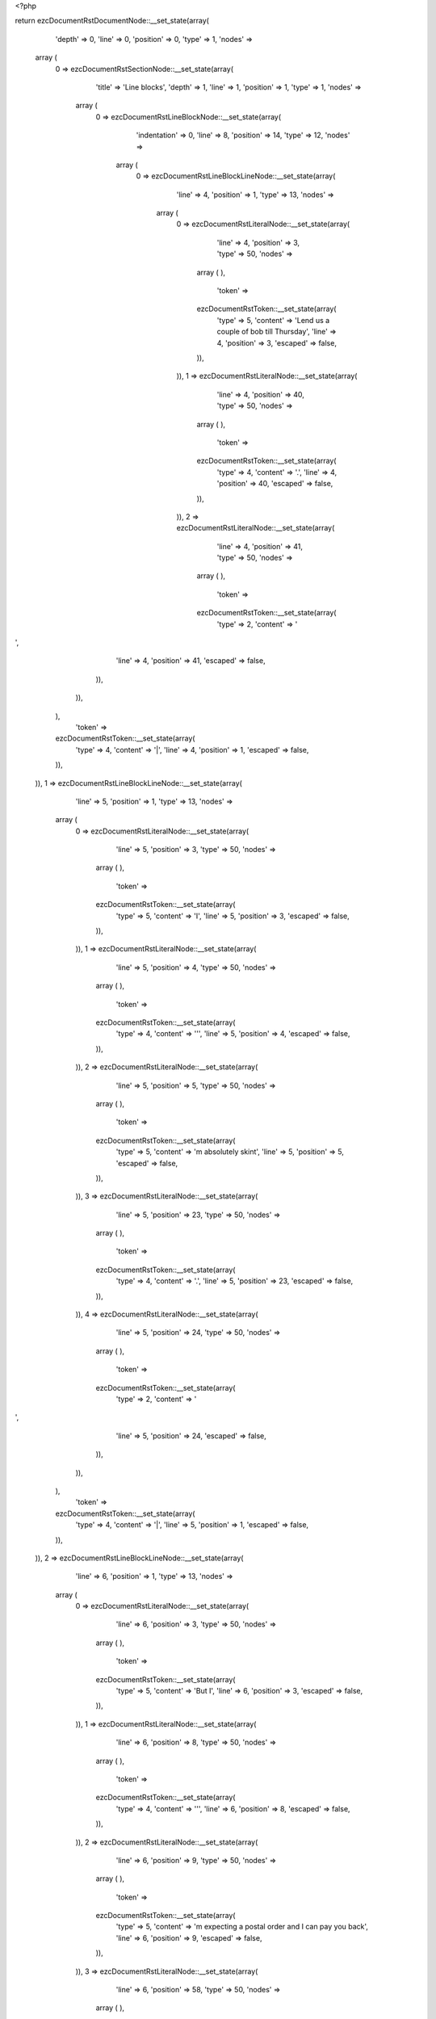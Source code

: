 <?php

return ezcDocumentRstDocumentNode::__set_state(array(
   'depth' => 0,
   'line' => 0,
   'position' => 0,
   'type' => 1,
   'nodes' => 
  array (
    0 => 
    ezcDocumentRstSectionNode::__set_state(array(
       'title' => 'Line blocks',
       'depth' => 1,
       'line' => 1,
       'position' => 1,
       'type' => 1,
       'nodes' => 
      array (
        0 => 
        ezcDocumentRstLineBlockNode::__set_state(array(
           'indentation' => 0,
           'line' => 8,
           'position' => 14,
           'type' => 12,
           'nodes' => 
          array (
            0 => 
            ezcDocumentRstLineBlockLineNode::__set_state(array(
               'line' => 4,
               'position' => 1,
               'type' => 13,
               'nodes' => 
              array (
                0 => 
                ezcDocumentRstLiteralNode::__set_state(array(
                   'line' => 4,
                   'position' => 3,
                   'type' => 50,
                   'nodes' => 
                  array (
                  ),
                   'token' => 
                  ezcDocumentRstToken::__set_state(array(
                     'type' => 5,
                     'content' => 'Lend us a couple of bob till Thursday',
                     'line' => 4,
                     'position' => 3,
                     'escaped' => false,
                  )),
                )),
                1 => 
                ezcDocumentRstLiteralNode::__set_state(array(
                   'line' => 4,
                   'position' => 40,
                   'type' => 50,
                   'nodes' => 
                  array (
                  ),
                   'token' => 
                  ezcDocumentRstToken::__set_state(array(
                     'type' => 4,
                     'content' => '.',
                     'line' => 4,
                     'position' => 40,
                     'escaped' => false,
                  )),
                )),
                2 => 
                ezcDocumentRstLiteralNode::__set_state(array(
                   'line' => 4,
                   'position' => 41,
                   'type' => 50,
                   'nodes' => 
                  array (
                  ),
                   'token' => 
                  ezcDocumentRstToken::__set_state(array(
                     'type' => 2,
                     'content' => '
',
                     'line' => 4,
                     'position' => 41,
                     'escaped' => false,
                  )),
                )),
              ),
               'token' => 
              ezcDocumentRstToken::__set_state(array(
                 'type' => 4,
                 'content' => '|',
                 'line' => 4,
                 'position' => 1,
                 'escaped' => false,
              )),
            )),
            1 => 
            ezcDocumentRstLineBlockLineNode::__set_state(array(
               'line' => 5,
               'position' => 1,
               'type' => 13,
               'nodes' => 
              array (
                0 => 
                ezcDocumentRstLiteralNode::__set_state(array(
                   'line' => 5,
                   'position' => 3,
                   'type' => 50,
                   'nodes' => 
                  array (
                  ),
                   'token' => 
                  ezcDocumentRstToken::__set_state(array(
                     'type' => 5,
                     'content' => 'I',
                     'line' => 5,
                     'position' => 3,
                     'escaped' => false,
                  )),
                )),
                1 => 
                ezcDocumentRstLiteralNode::__set_state(array(
                   'line' => 5,
                   'position' => 4,
                   'type' => 50,
                   'nodes' => 
                  array (
                  ),
                   'token' => 
                  ezcDocumentRstToken::__set_state(array(
                     'type' => 4,
                     'content' => '\'',
                     'line' => 5,
                     'position' => 4,
                     'escaped' => false,
                  )),
                )),
                2 => 
                ezcDocumentRstLiteralNode::__set_state(array(
                   'line' => 5,
                   'position' => 5,
                   'type' => 50,
                   'nodes' => 
                  array (
                  ),
                   'token' => 
                  ezcDocumentRstToken::__set_state(array(
                     'type' => 5,
                     'content' => 'm absolutely skint',
                     'line' => 5,
                     'position' => 5,
                     'escaped' => false,
                  )),
                )),
                3 => 
                ezcDocumentRstLiteralNode::__set_state(array(
                   'line' => 5,
                   'position' => 23,
                   'type' => 50,
                   'nodes' => 
                  array (
                  ),
                   'token' => 
                  ezcDocumentRstToken::__set_state(array(
                     'type' => 4,
                     'content' => '.',
                     'line' => 5,
                     'position' => 23,
                     'escaped' => false,
                  )),
                )),
                4 => 
                ezcDocumentRstLiteralNode::__set_state(array(
                   'line' => 5,
                   'position' => 24,
                   'type' => 50,
                   'nodes' => 
                  array (
                  ),
                   'token' => 
                  ezcDocumentRstToken::__set_state(array(
                     'type' => 2,
                     'content' => '
',
                     'line' => 5,
                     'position' => 24,
                     'escaped' => false,
                  )),
                )),
              ),
               'token' => 
              ezcDocumentRstToken::__set_state(array(
                 'type' => 4,
                 'content' => '|',
                 'line' => 5,
                 'position' => 1,
                 'escaped' => false,
              )),
            )),
            2 => 
            ezcDocumentRstLineBlockLineNode::__set_state(array(
               'line' => 6,
               'position' => 1,
               'type' => 13,
               'nodes' => 
              array (
                0 => 
                ezcDocumentRstLiteralNode::__set_state(array(
                   'line' => 6,
                   'position' => 3,
                   'type' => 50,
                   'nodes' => 
                  array (
                  ),
                   'token' => 
                  ezcDocumentRstToken::__set_state(array(
                     'type' => 5,
                     'content' => 'But I',
                     'line' => 6,
                     'position' => 3,
                     'escaped' => false,
                  )),
                )),
                1 => 
                ezcDocumentRstLiteralNode::__set_state(array(
                   'line' => 6,
                   'position' => 8,
                   'type' => 50,
                   'nodes' => 
                  array (
                  ),
                   'token' => 
                  ezcDocumentRstToken::__set_state(array(
                     'type' => 4,
                     'content' => '\'',
                     'line' => 6,
                     'position' => 8,
                     'escaped' => false,
                  )),
                )),
                2 => 
                ezcDocumentRstLiteralNode::__set_state(array(
                   'line' => 6,
                   'position' => 9,
                   'type' => 50,
                   'nodes' => 
                  array (
                  ),
                   'token' => 
                  ezcDocumentRstToken::__set_state(array(
                     'type' => 5,
                     'content' => 'm expecting a postal order and I can pay you back',
                     'line' => 6,
                     'position' => 9,
                     'escaped' => false,
                  )),
                )),
                3 => 
                ezcDocumentRstLiteralNode::__set_state(array(
                   'line' => 6,
                   'position' => 58,
                   'type' => 50,
                   'nodes' => 
                  array (
                  ),
                   'token' => 
                  ezcDocumentRstToken::__set_state(array(
                     'type' => 2,
                     'content' => '
',
                     'line' => 6,
                     'position' => 58,
                     'escaped' => false,
                  )),
                )),
                4 => 
                ezcDocumentRstLiteralNode::__set_state(array(
                   'line' => 7,
                   'position' => 3,
                   'type' => 50,
                   'nodes' => 
                  array (
                  ),
                   'token' => 
                  ezcDocumentRstToken::__set_state(array(
                     'type' => 5,
                     'content' => 'as soon as it comes',
                     'line' => 7,
                     'position' => 3,
                     'escaped' => false,
                  )),
                )),
                5 => 
                ezcDocumentRstLiteralNode::__set_state(array(
                   'line' => 7,
                   'position' => 22,
                   'type' => 50,
                   'nodes' => 
                  array (
                  ),
                   'token' => 
                  ezcDocumentRstToken::__set_state(array(
                     'type' => 4,
                     'content' => '.',
                     'line' => 7,
                     'position' => 22,
                     'escaped' => false,
                  )),
                )),
                6 => 
                ezcDocumentRstLiteralNode::__set_state(array(
                   'line' => 7,
                   'position' => 23,
                   'type' => 50,
                   'nodes' => 
                  array (
                  ),
                   'token' => 
                  ezcDocumentRstToken::__set_state(array(
                     'type' => 2,
                     'content' => '
',
                     'line' => 7,
                     'position' => 23,
                     'escaped' => false,
                  )),
                )),
              ),
               'token' => 
              ezcDocumentRstToken::__set_state(array(
                 'type' => 4,
                 'content' => '|',
                 'line' => 6,
                 'position' => 1,
                 'escaped' => false,
              )),
            )),
            3 => 
            ezcDocumentRstLineBlockLineNode::__set_state(array(
               'line' => 8,
               'position' => 1,
               'type' => 13,
               'nodes' => 
              array (
                0 => 
                ezcDocumentRstLiteralNode::__set_state(array(
                   'line' => 8,
                   'position' => 3,
                   'type' => 50,
                   'nodes' => 
                  array (
                  ),
                   'token' => 
                  ezcDocumentRstToken::__set_state(array(
                     'type' => 5,
                     'content' => 'Love, Ewan',
                     'line' => 8,
                     'position' => 3,
                     'escaped' => false,
                  )),
                )),
                1 => 
                ezcDocumentRstLiteralNode::__set_state(array(
                   'line' => 8,
                   'position' => 13,
                   'type' => 50,
                   'nodes' => 
                  array (
                  ),
                   'token' => 
                  ezcDocumentRstToken::__set_state(array(
                     'type' => 4,
                     'content' => '.',
                     'line' => 8,
                     'position' => 13,
                     'escaped' => false,
                  )),
                )),
                2 => 
                ezcDocumentRstLiteralNode::__set_state(array(
                   'line' => 8,
                   'position' => 14,
                   'type' => 50,
                   'nodes' => 
                  array (
                  ),
                   'token' => 
                  ezcDocumentRstToken::__set_state(array(
                     'type' => 2,
                     'content' => '
',
                     'line' => 8,
                     'position' => 14,
                     'escaped' => false,
                  )),
                )),
              ),
               'token' => 
              ezcDocumentRstToken::__set_state(array(
                 'type' => 4,
                 'content' => '|',
                 'line' => 8,
                 'position' => 1,
                 'escaped' => false,
              )),
            )),
          ),
           'token' => 
          ezcDocumentRstToken::__set_state(array(
             'type' => 2,
             'content' => '
',
             'line' => 8,
             'position' => 14,
             'escaped' => false,
          )),
        )),
        1 => 
        ezcDocumentRstParagraphNode::__set_state(array(
           'indentation' => 0,
           'line' => 10,
           'position' => 13,
           'type' => 3,
           'nodes' => 
          array (
            0 => 
            ezcDocumentRstTextLineNode::__set_state(array(
               'line' => 10,
               'position' => 1,
               'type' => 4,
               'nodes' => 
              array (
              ),
               'token' => 
              ezcDocumentRstToken::__set_state(array(
                 'type' => 5,
                 'content' => 'Another one',
                 'line' => 10,
                 'position' => 1,
                 'escaped' => false,
              )),
            )),
            1 => 
            ezcDocumentRstTextLineNode::__set_state(array(
               'line' => 10,
               'position' => 12,
               'type' => 4,
               'nodes' => 
              array (
              ),
               'token' => 
              ezcDocumentRstToken::__set_state(array(
                 'type' => 4,
                 'content' => ':',
                 'line' => 10,
                 'position' => 12,
                 'escaped' => false,
              )),
            )),
          ),
           'token' => 
          ezcDocumentRstToken::__set_state(array(
             'type' => 2,
             'content' => '
',
             'line' => 10,
             'position' => 13,
             'escaped' => false,
          )),
        )),
        2 => 
        ezcDocumentRstLineBlockNode::__set_state(array(
           'indentation' => 0,
           'line' => 18,
           'position' => 38,
           'type' => 12,
           'nodes' => 
          array (
            0 => 
            ezcDocumentRstLineBlockLineNode::__set_state(array(
               'line' => 12,
               'position' => 1,
               'type' => 13,
               'nodes' => 
              array (
                0 => 
                ezcDocumentRstLiteralNode::__set_state(array(
                   'line' => 12,
                   'position' => 3,
                   'type' => 50,
                   'nodes' => 
                  array (
                  ),
                   'token' => 
                  ezcDocumentRstToken::__set_state(array(
                     'type' => 5,
                     'content' => 'This is a line block',
                     'line' => 12,
                     'position' => 3,
                     'escaped' => false,
                  )),
                )),
                1 => 
                ezcDocumentRstLiteralNode::__set_state(array(
                   'line' => 12,
                   'position' => 23,
                   'type' => 50,
                   'nodes' => 
                  array (
                  ),
                   'token' => 
                  ezcDocumentRstToken::__set_state(array(
                     'type' => 4,
                     'content' => '.',
                     'line' => 12,
                     'position' => 23,
                     'escaped' => false,
                  )),
                )),
                2 => 
                ezcDocumentRstLiteralNode::__set_state(array(
                   'line' => 12,
                   'position' => 24,
                   'type' => 50,
                   'nodes' => 
                  array (
                  ),
                   'token' => 
                  ezcDocumentRstToken::__set_state(array(
                     'type' => 1,
                     'content' => '  ',
                     'line' => 12,
                     'position' => 24,
                     'escaped' => false,
                  )),
                )),
                3 => 
                ezcDocumentRstLiteralNode::__set_state(array(
                   'line' => 12,
                   'position' => 26,
                   'type' => 50,
                   'nodes' => 
                  array (
                  ),
                   'token' => 
                  ezcDocumentRstToken::__set_state(array(
                     'type' => 5,
                     'content' => 'It ends with a blank line',
                     'line' => 12,
                     'position' => 26,
                     'escaped' => false,
                  )),
                )),
                4 => 
                ezcDocumentRstLiteralNode::__set_state(array(
                   'line' => 12,
                   'position' => 51,
                   'type' => 50,
                   'nodes' => 
                  array (
                  ),
                   'token' => 
                  ezcDocumentRstToken::__set_state(array(
                     'type' => 4,
                     'content' => '.',
                     'line' => 12,
                     'position' => 51,
                     'escaped' => false,
                  )),
                )),
                5 => 
                ezcDocumentRstLiteralNode::__set_state(array(
                   'line' => 12,
                   'position' => 52,
                   'type' => 50,
                   'nodes' => 
                  array (
                  ),
                   'token' => 
                  ezcDocumentRstToken::__set_state(array(
                     'type' => 2,
                     'content' => '
',
                     'line' => 12,
                     'position' => 52,
                     'escaped' => false,
                  )),
                )),
              ),
               'token' => 
              ezcDocumentRstToken::__set_state(array(
                 'type' => 4,
                 'content' => '|',
                 'line' => 12,
                 'position' => 1,
                 'escaped' => false,
              )),
            )),
            1 => 
            ezcDocumentRstLineBlockLineNode::__set_state(array(
               'line' => 13,
               'position' => 1,
               'type' => 13,
               'nodes' => 
              array (
                0 => 
                ezcDocumentRstLiteralNode::__set_state(array(
                   'line' => 13,
                   'position' => 2,
                   'type' => 50,
                   'nodes' => 
                  array (
                  ),
                   'token' => 
                  ezcDocumentRstToken::__set_state(array(
                     'type' => 1,
                     'content' => '    ',
                     'line' => 13,
                     'position' => 2,
                     'escaped' => false,
                  )),
                )),
                1 => 
                ezcDocumentRstLiteralNode::__set_state(array(
                   'line' => 13,
                   'position' => 7,
                   'type' => 50,
                   'nodes' => 
                  array (
                  ),
                   'token' => 
                  ezcDocumentRstToken::__set_state(array(
                     'type' => 5,
                     'content' => 'New lines begin with a vertical bar',
                     'line' => 13,
                     'position' => 7,
                     'escaped' => false,
                  )),
                )),
                2 => 
                ezcDocumentRstLiteralNode::__set_state(array(
                   'line' => 13,
                   'position' => 42,
                   'type' => 50,
                   'nodes' => 
                  array (
                  ),
                   'token' => 
                  ezcDocumentRstToken::__set_state(array(
                     'type' => 1,
                     'content' => ' ',
                     'line' => 13,
                     'position' => 42,
                     'escaped' => false,
                  )),
                )),
                3 => 
                ezcDocumentRstLiteralNode::__set_state(array(
                   'line' => 13,
                   'position' => 43,
                   'type' => 50,
                   'nodes' => 
                  array (
                  ),
                   'token' => 
                  ezcDocumentRstToken::__set_state(array(
                     'type' => 4,
                     'content' => '(',
                     'line' => 13,
                     'position' => 43,
                     'escaped' => false,
                  )),
                )),
                4 => 
                ezcDocumentRstLiteralNode::__set_state(array(
                   'line' => 13,
                   'position' => 44,
                   'type' => 50,
                   'nodes' => 
                  array (
                  ),
                   'token' => 
                  ezcDocumentRstToken::__set_state(array(
                     'type' => 4,
                     'content' => '"',
                     'line' => 13,
                     'position' => 44,
                     'escaped' => false,
                  )),
                )),
                5 => 
                ezcDocumentRstLiteralNode::__set_state(array(
                   'line' => 13,
                   'position' => 45,
                   'type' => 50,
                   'nodes' => 
                  array (
                  ),
                   'token' => 
                  ezcDocumentRstToken::__set_state(array(
                     'type' => 4,
                     'content' => '|',
                     'line' => 13,
                     'position' => 45,
                     'escaped' => false,
                  )),
                )),
                6 => 
                ezcDocumentRstLiteralNode::__set_state(array(
                   'line' => 13,
                   'position' => 46,
                   'type' => 50,
                   'nodes' => 
                  array (
                  ),
                   'token' => 
                  ezcDocumentRstToken::__set_state(array(
                     'type' => 4,
                     'content' => '"',
                     'line' => 13,
                     'position' => 46,
                     'escaped' => false,
                  )),
                )),
                7 => 
                ezcDocumentRstLiteralNode::__set_state(array(
                   'line' => 13,
                   'position' => 47,
                   'type' => 50,
                   'nodes' => 
                  array (
                  ),
                   'token' => 
                  ezcDocumentRstToken::__set_state(array(
                     'type' => 4,
                     'content' => ')',
                     'line' => 13,
                     'position' => 47,
                     'escaped' => false,
                  )),
                )),
                8 => 
                ezcDocumentRstLiteralNode::__set_state(array(
                   'line' => 13,
                   'position' => 48,
                   'type' => 50,
                   'nodes' => 
                  array (
                  ),
                   'token' => 
                  ezcDocumentRstToken::__set_state(array(
                     'type' => 4,
                     'content' => '.',
                     'line' => 13,
                     'position' => 48,
                     'escaped' => false,
                  )),
                )),
                9 => 
                ezcDocumentRstLiteralNode::__set_state(array(
                   'line' => 13,
                   'position' => 49,
                   'type' => 50,
                   'nodes' => 
                  array (
                  ),
                   'token' => 
                  ezcDocumentRstToken::__set_state(array(
                     'type' => 2,
                     'content' => '
',
                     'line' => 13,
                     'position' => 49,
                     'escaped' => false,
                  )),
                )),
              ),
               'token' => 
              ezcDocumentRstToken::__set_state(array(
                 'type' => 4,
                 'content' => '|',
                 'line' => 13,
                 'position' => 1,
                 'escaped' => false,
              )),
            )),
            2 => 
            ezcDocumentRstLineBlockLineNode::__set_state(array(
               'line' => 14,
               'position' => 1,
               'type' => 13,
               'nodes' => 
              array (
                0 => 
                ezcDocumentRstLiteralNode::__set_state(array(
                   'line' => 14,
                   'position' => 2,
                   'type' => 50,
                   'nodes' => 
                  array (
                  ),
                   'token' => 
                  ezcDocumentRstToken::__set_state(array(
                     'type' => 1,
                     'content' => '    ',
                     'line' => 14,
                     'position' => 2,
                     'escaped' => false,
                  )),
                )),
                1 => 
                ezcDocumentRstLiteralNode::__set_state(array(
                   'line' => 14,
                   'position' => 7,
                   'type' => 50,
                   'nodes' => 
                  array (
                  ),
                   'token' => 
                  ezcDocumentRstToken::__set_state(array(
                     'type' => 5,
                     'content' => 'Line breaks and initial indent are significant, and preserved',
                     'line' => 14,
                     'position' => 7,
                     'escaped' => false,
                  )),
                )),
                2 => 
                ezcDocumentRstLiteralNode::__set_state(array(
                   'line' => 14,
                   'position' => 68,
                   'type' => 50,
                   'nodes' => 
                  array (
                  ),
                   'token' => 
                  ezcDocumentRstToken::__set_state(array(
                     'type' => 4,
                     'content' => '.',
                     'line' => 14,
                     'position' => 68,
                     'escaped' => false,
                  )),
                )),
                3 => 
                ezcDocumentRstLiteralNode::__set_state(array(
                   'line' => 14,
                   'position' => 69,
                   'type' => 50,
                   'nodes' => 
                  array (
                  ),
                   'token' => 
                  ezcDocumentRstToken::__set_state(array(
                     'type' => 2,
                     'content' => '
',
                     'line' => 14,
                     'position' => 69,
                     'escaped' => false,
                  )),
                )),
              ),
               'token' => 
              ezcDocumentRstToken::__set_state(array(
                 'type' => 4,
                 'content' => '|',
                 'line' => 14,
                 'position' => 1,
                 'escaped' => false,
              )),
            )),
            3 => 
            ezcDocumentRstLineBlockLineNode::__set_state(array(
               'line' => 15,
               'position' => 1,
               'type' => 13,
               'nodes' => 
              array (
                0 => 
                ezcDocumentRstLiteralNode::__set_state(array(
                   'line' => 15,
                   'position' => 2,
                   'type' => 50,
                   'nodes' => 
                  array (
                  ),
                   'token' => 
                  ezcDocumentRstToken::__set_state(array(
                     'type' => 1,
                     'content' => '        ',
                     'line' => 15,
                     'position' => 2,
                     'escaped' => false,
                  )),
                )),
                1 => 
                ezcDocumentRstLiteralNode::__set_state(array(
                   'line' => 15,
                   'position' => 11,
                   'type' => 50,
                   'nodes' => 
                  array (
                  ),
                   'token' => 
                  ezcDocumentRstToken::__set_state(array(
                     'type' => 5,
                     'content' => 'Continuation lines are also possible',
                     'line' => 15,
                     'position' => 11,
                     'escaped' => false,
                  )),
                )),
                2 => 
                ezcDocumentRstLiteralNode::__set_state(array(
                   'line' => 15,
                   'position' => 47,
                   'type' => 50,
                   'nodes' => 
                  array (
                  ),
                   'token' => 
                  ezcDocumentRstToken::__set_state(array(
                     'type' => 4,
                     'content' => '.',
                     'line' => 15,
                     'position' => 47,
                     'escaped' => false,
                  )),
                )),
                3 => 
                ezcDocumentRstLiteralNode::__set_state(array(
                   'line' => 15,
                   'position' => 48,
                   'type' => 50,
                   'nodes' => 
                  array (
                  ),
                   'token' => 
                  ezcDocumentRstToken::__set_state(array(
                     'type' => 1,
                     'content' => '  ',
                     'line' => 15,
                     'position' => 48,
                     'escaped' => false,
                  )),
                )),
                4 => 
                ezcDocumentRstLiteralNode::__set_state(array(
                   'line' => 15,
                   'position' => 50,
                   'type' => 50,
                   'nodes' => 
                  array (
                  ),
                   'token' => 
                  ezcDocumentRstToken::__set_state(array(
                     'type' => 5,
                     'content' => 'A long line that is intended',
                     'line' => 15,
                     'position' => 50,
                     'escaped' => false,
                  )),
                )),
                5 => 
                ezcDocumentRstLiteralNode::__set_state(array(
                   'line' => 15,
                   'position' => 78,
                   'type' => 50,
                   'nodes' => 
                  array (
                  ),
                   'token' => 
                  ezcDocumentRstToken::__set_state(array(
                     'type' => 2,
                     'content' => '
',
                     'line' => 15,
                     'position' => 78,
                     'escaped' => false,
                  )),
                )),
                6 => 
                ezcDocumentRstLiteralNode::__set_state(array(
                   'line' => 16,
                   'position' => 11,
                   'type' => 50,
                   'nodes' => 
                  array (
                  ),
                   'token' => 
                  ezcDocumentRstToken::__set_state(array(
                     'type' => 5,
                     'content' => 'to wrap should begin with a space in place of the vertical bar',
                     'line' => 16,
                     'position' => 11,
                     'escaped' => false,
                  )),
                )),
                7 => 
                ezcDocumentRstLiteralNode::__set_state(array(
                   'line' => 16,
                   'position' => 73,
                   'type' => 50,
                   'nodes' => 
                  array (
                  ),
                   'token' => 
                  ezcDocumentRstToken::__set_state(array(
                     'type' => 4,
                     'content' => '.',
                     'line' => 16,
                     'position' => 73,
                     'escaped' => false,
                  )),
                )),
                8 => 
                ezcDocumentRstLiteralNode::__set_state(array(
                   'line' => 16,
                   'position' => 74,
                   'type' => 50,
                   'nodes' => 
                  array (
                  ),
                   'token' => 
                  ezcDocumentRstToken::__set_state(array(
                     'type' => 2,
                     'content' => '
',
                     'line' => 16,
                     'position' => 74,
                     'escaped' => false,
                  )),
                )),
              ),
               'token' => 
              ezcDocumentRstToken::__set_state(array(
                 'type' => 4,
                 'content' => '|',
                 'line' => 15,
                 'position' => 1,
                 'escaped' => false,
              )),
            )),
            4 => 
            ezcDocumentRstLineBlockLineNode::__set_state(array(
               'line' => 17,
               'position' => 1,
               'type' => 13,
               'nodes' => 
              array (
                0 => 
                ezcDocumentRstLiteralNode::__set_state(array(
                   'line' => 17,
                   'position' => 2,
                   'type' => 50,
                   'nodes' => 
                  array (
                  ),
                   'token' => 
                  ezcDocumentRstToken::__set_state(array(
                     'type' => 1,
                     'content' => '    ',
                     'line' => 17,
                     'position' => 2,
                     'escaped' => false,
                  )),
                )),
                1 => 
                ezcDocumentRstLiteralNode::__set_state(array(
                   'line' => 17,
                   'position' => 7,
                   'type' => 50,
                   'nodes' => 
                  array (
                  ),
                   'token' => 
                  ezcDocumentRstToken::__set_state(array(
                     'type' => 5,
                     'content' => 'The left edge of a continuation line need not be aligned with',
                     'line' => 17,
                     'position' => 7,
                     'escaped' => false,
                  )),
                )),
                2 => 
                ezcDocumentRstLiteralNode::__set_state(array(
                   'line' => 17,
                   'position' => 68,
                   'type' => 50,
                   'nodes' => 
                  array (
                  ),
                   'token' => 
                  ezcDocumentRstToken::__set_state(array(
                     'type' => 2,
                     'content' => '
',
                     'line' => 17,
                     'position' => 68,
                     'escaped' => false,
                  )),
                )),
                3 => 
                ezcDocumentRstLiteralNode::__set_state(array(
                   'line' => 18,
                   'position' => 3,
                   'type' => 50,
                   'nodes' => 
                  array (
                  ),
                   'token' => 
                  ezcDocumentRstToken::__set_state(array(
                     'type' => 5,
                     'content' => 'the left edge of the text above it',
                     'line' => 18,
                     'position' => 3,
                     'escaped' => false,
                  )),
                )),
                4 => 
                ezcDocumentRstLiteralNode::__set_state(array(
                   'line' => 18,
                   'position' => 37,
                   'type' => 50,
                   'nodes' => 
                  array (
                  ),
                   'token' => 
                  ezcDocumentRstToken::__set_state(array(
                     'type' => 4,
                     'content' => '.',
                     'line' => 18,
                     'position' => 37,
                     'escaped' => false,
                  )),
                )),
                5 => 
                ezcDocumentRstLiteralNode::__set_state(array(
                   'line' => 18,
                   'position' => 38,
                   'type' => 50,
                   'nodes' => 
                  array (
                  ),
                   'token' => 
                  ezcDocumentRstToken::__set_state(array(
                     'type' => 2,
                     'content' => '
',
                     'line' => 18,
                     'position' => 38,
                     'escaped' => false,
                  )),
                )),
              ),
               'token' => 
              ezcDocumentRstToken::__set_state(array(
                 'type' => 4,
                 'content' => '|',
                 'line' => 17,
                 'position' => 1,
                 'escaped' => false,
              )),
            )),
          ),
           'token' => 
          ezcDocumentRstToken::__set_state(array(
             'type' => 2,
             'content' => '
',
             'line' => 18,
             'position' => 38,
             'escaped' => false,
          )),
        )),
        3 => 
        ezcDocumentRstLineBlockNode::__set_state(array(
           'indentation' => 0,
           'line' => 22,
           'position' => 72,
           'type' => 12,
           'nodes' => 
          array (
            0 => 
            ezcDocumentRstLineBlockLineNode::__set_state(array(
               'line' => 20,
               'position' => 1,
               'type' => 13,
               'nodes' => 
              array (
                0 => 
                ezcDocumentRstLiteralNode::__set_state(array(
                   'line' => 20,
                   'position' => 3,
                   'type' => 50,
                   'nodes' => 
                  array (
                  ),
                   'token' => 
                  ezcDocumentRstToken::__set_state(array(
                     'type' => 5,
                     'content' => 'This is a second line block',
                     'line' => 20,
                     'position' => 3,
                     'escaped' => false,
                  )),
                )),
                1 => 
                ezcDocumentRstLiteralNode::__set_state(array(
                   'line' => 20,
                   'position' => 30,
                   'type' => 50,
                   'nodes' => 
                  array (
                  ),
                   'token' => 
                  ezcDocumentRstToken::__set_state(array(
                     'type' => 4,
                     'content' => '.',
                     'line' => 20,
                     'position' => 30,
                     'escaped' => false,
                  )),
                )),
                2 => 
                ezcDocumentRstLiteralNode::__set_state(array(
                   'line' => 20,
                   'position' => 31,
                   'type' => 50,
                   'nodes' => 
                  array (
                  ),
                   'token' => 
                  ezcDocumentRstToken::__set_state(array(
                     'type' => 2,
                     'content' => '
',
                     'line' => 20,
                     'position' => 31,
                     'escaped' => false,
                  )),
                )),
              ),
               'token' => 
              ezcDocumentRstToken::__set_state(array(
                 'type' => 4,
                 'content' => '|',
                 'line' => 20,
                 'position' => 1,
                 'escaped' => false,
              )),
            )),
            1 => 
            ezcDocumentRstLineBlockLineNode::__set_state(array(
               'line' => 21,
               'position' => 1,
               'type' => 13,
               'nodes' => 
              array (
              ),
               'token' => 
              ezcDocumentRstToken::__set_state(array(
                 'type' => 4,
                 'content' => '|',
                 'line' => 21,
                 'position' => 1,
                 'escaped' => false,
              )),
            )),
            2 => 
            ezcDocumentRstLineBlockLineNode::__set_state(array(
               'line' => 22,
               'position' => 1,
               'type' => 13,
               'nodes' => 
              array (
                0 => 
                ezcDocumentRstLiteralNode::__set_state(array(
                   'line' => 22,
                   'position' => 3,
                   'type' => 50,
                   'nodes' => 
                  array (
                  ),
                   'token' => 
                  ezcDocumentRstToken::__set_state(array(
                     'type' => 5,
                     'content' => 'Blank lines are permitted internally, but they must begin with a',
                     'line' => 22,
                     'position' => 3,
                     'escaped' => false,
                  )),
                )),
                1 => 
                ezcDocumentRstLiteralNode::__set_state(array(
                   'line' => 22,
                   'position' => 67,
                   'type' => 50,
                   'nodes' => 
                  array (
                  ),
                   'token' => 
                  ezcDocumentRstToken::__set_state(array(
                     'type' => 1,
                     'content' => ' ',
                     'line' => 22,
                     'position' => 67,
                     'escaped' => false,
                  )),
                )),
                2 => 
                ezcDocumentRstLiteralNode::__set_state(array(
                   'line' => 22,
                   'position' => 68,
                   'type' => 50,
                   'nodes' => 
                  array (
                  ),
                   'token' => 
                  ezcDocumentRstToken::__set_state(array(
                     'type' => 4,
                     'content' => '"',
                     'line' => 22,
                     'position' => 68,
                     'escaped' => false,
                  )),
                )),
                3 => 
                ezcDocumentRstLiteralNode::__set_state(array(
                   'line' => 22,
                   'position' => 69,
                   'type' => 50,
                   'nodes' => 
                  array (
                  ),
                   'token' => 
                  ezcDocumentRstToken::__set_state(array(
                     'type' => 4,
                     'content' => '|',
                     'line' => 22,
                     'position' => 69,
                     'escaped' => false,
                  )),
                )),
                4 => 
                ezcDocumentRstLiteralNode::__set_state(array(
                   'line' => 22,
                   'position' => 70,
                   'type' => 50,
                   'nodes' => 
                  array (
                  ),
                   'token' => 
                  ezcDocumentRstToken::__set_state(array(
                     'type' => 4,
                     'content' => '"',
                     'line' => 22,
                     'position' => 70,
                     'escaped' => false,
                  )),
                )),
                5 => 
                ezcDocumentRstLiteralNode::__set_state(array(
                   'line' => 22,
                   'position' => 71,
                   'type' => 50,
                   'nodes' => 
                  array (
                  ),
                   'token' => 
                  ezcDocumentRstToken::__set_state(array(
                     'type' => 4,
                     'content' => '.',
                     'line' => 22,
                     'position' => 71,
                     'escaped' => false,
                  )),
                )),
                6 => 
                ezcDocumentRstLiteralNode::__set_state(array(
                   'line' => 22,
                   'position' => 72,
                   'type' => 50,
                   'nodes' => 
                  array (
                  ),
                   'token' => 
                  ezcDocumentRstToken::__set_state(array(
                     'type' => 2,
                     'content' => '
',
                     'line' => 22,
                     'position' => 72,
                     'escaped' => false,
                  )),
                )),
              ),
               'token' => 
              ezcDocumentRstToken::__set_state(array(
                 'type' => 4,
                 'content' => '|',
                 'line' => 22,
                 'position' => 1,
                 'escaped' => false,
              )),
            )),
          ),
           'token' => 
          ezcDocumentRstToken::__set_state(array(
             'type' => 2,
             'content' => '
',
             'line' => 22,
             'position' => 72,
             'escaped' => false,
          )),
        )),
        4 => 
        ezcDocumentRstParagraphNode::__set_state(array(
           'indentation' => 0,
           'line' => 24,
           'position' => 41,
           'type' => 3,
           'nodes' => 
          array (
            0 => 
            ezcDocumentRstTextLineNode::__set_state(array(
               'line' => 24,
               'position' => 1,
               'type' => 4,
               'nodes' => 
              array (
              ),
               'token' => 
              ezcDocumentRstToken::__set_state(array(
                 'type' => 5,
                 'content' => 'Take it away, Eric the Orchestra Leader!',
                 'line' => 24,
                 'position' => 1,
                 'escaped' => false,
              )),
            )),
          ),
           'token' => 
          ezcDocumentRstToken::__set_state(array(
             'type' => 2,
             'content' => '
',
             'line' => 24,
             'position' => 41,
             'escaped' => false,
          )),
        )),
        5 => 
        ezcDocumentRstLineBlockNode::__set_state(array(
           'indentation' => 4,
           'line' => 39,
           'position' => 17,
           'type' => 12,
           'nodes' => 
          array (
            0 => 
            ezcDocumentRstLineBlockLineNode::__set_state(array(
               'line' => 26,
               'position' => 5,
               'type' => 13,
               'nodes' => 
              array (
                0 => 
                ezcDocumentRstLiteralNode::__set_state(array(
                   'line' => 26,
                   'position' => 7,
                   'type' => 50,
                   'nodes' => 
                  array (
                  ),
                   'token' => 
                  ezcDocumentRstToken::__set_state(array(
                     'type' => 5,
                     'content' => 'A one, two, a one two three four',
                     'line' => 26,
                     'position' => 7,
                     'escaped' => false,
                  )),
                )),
                1 => 
                ezcDocumentRstLiteralNode::__set_state(array(
                   'line' => 26,
                   'position' => 39,
                   'type' => 50,
                   'nodes' => 
                  array (
                  ),
                   'token' => 
                  ezcDocumentRstToken::__set_state(array(
                     'type' => 2,
                     'content' => '
',
                     'line' => 26,
                     'position' => 39,
                     'escaped' => false,
                  )),
                )),
              ),
               'token' => 
              ezcDocumentRstToken::__set_state(array(
                 'type' => 4,
                 'content' => '|',
                 'line' => 26,
                 'position' => 5,
                 'escaped' => false,
              )),
            )),
            1 => 
            ezcDocumentRstLineBlockLineNode::__set_state(array(
               'line' => 27,
               'position' => 5,
               'type' => 13,
               'nodes' => 
              array (
              ),
               'token' => 
              ezcDocumentRstToken::__set_state(array(
                 'type' => 4,
                 'content' => '|',
                 'line' => 27,
                 'position' => 5,
                 'escaped' => false,
              )),
            )),
            2 => 
            ezcDocumentRstLineBlockLineNode::__set_state(array(
               'line' => 28,
               'position' => 5,
               'type' => 13,
               'nodes' => 
              array (
                0 => 
                ezcDocumentRstLiteralNode::__set_state(array(
                   'line' => 28,
                   'position' => 7,
                   'type' => 50,
                   'nodes' => 
                  array (
                  ),
                   'token' => 
                  ezcDocumentRstToken::__set_state(array(
                     'type' => 5,
                     'content' => 'Half a bee, philosophically,',
                     'line' => 28,
                     'position' => 7,
                     'escaped' => false,
                  )),
                )),
                1 => 
                ezcDocumentRstLiteralNode::__set_state(array(
                   'line' => 28,
                   'position' => 35,
                   'type' => 50,
                   'nodes' => 
                  array (
                  ),
                   'token' => 
                  ezcDocumentRstToken::__set_state(array(
                     'type' => 2,
                     'content' => '
',
                     'line' => 28,
                     'position' => 35,
                     'escaped' => false,
                  )),
                )),
              ),
               'token' => 
              ezcDocumentRstToken::__set_state(array(
                 'type' => 4,
                 'content' => '|',
                 'line' => 28,
                 'position' => 5,
                 'escaped' => false,
              )),
            )),
            3 => 
            ezcDocumentRstLineBlockLineNode::__set_state(array(
               'line' => 29,
               'position' => 5,
               'type' => 13,
               'nodes' => 
              array (
                0 => 
                ezcDocumentRstLiteralNode::__set_state(array(
                   'line' => 29,
                   'position' => 6,
                   'type' => 50,
                   'nodes' => 
                  array (
                  ),
                   'token' => 
                  ezcDocumentRstToken::__set_state(array(
                     'type' => 1,
                     'content' => '    ',
                     'line' => 29,
                     'position' => 6,
                     'escaped' => false,
                  )),
                )),
                1 => 
                ezcDocumentRstLiteralNode::__set_state(array(
                   'line' => 29,
                   'position' => 11,
                   'type' => 50,
                   'nodes' => 
                  array (
                  ),
                   'token' => 
                  ezcDocumentRstToken::__set_state(array(
                     'type' => 5,
                     'content' => 'must,',
                     'line' => 29,
                     'position' => 11,
                     'escaped' => false,
                  )),
                )),
                2 => 
                ezcDocumentRstLiteralNode::__set_state(array(
                   'line' => 29,
                   'position' => 16,
                   'type' => 50,
                   'nodes' => 
                  array (
                  ),
                   'token' => 
                  ezcDocumentRstToken::__set_state(array(
                     'type' => 1,
                     'content' => ' ',
                     'line' => 29,
                     'position' => 16,
                     'escaped' => false,
                  )),
                )),
                3 => 
                ezcDocumentRstLiteralNode::__set_state(array(
                   'line' => 29,
                   'position' => 17,
                   'type' => 50,
                   'nodes' => 
                  array (
                  ),
                   'token' => 
                  ezcDocumentRstToken::__set_state(array(
                     'type' => 4,
                     'content' => '*',
                     'line' => 29,
                     'position' => 17,
                     'escaped' => false,
                  )),
                )),
                4 => 
                ezcDocumentRstLiteralNode::__set_state(array(
                   'line' => 29,
                   'position' => 18,
                   'type' => 50,
                   'nodes' => 
                  array (
                  ),
                   'token' => 
                  ezcDocumentRstToken::__set_state(array(
                     'type' => 5,
                     'content' => 'ipso facto',
                     'line' => 29,
                     'position' => 18,
                     'escaped' => false,
                  )),
                )),
                5 => 
                ezcDocumentRstLiteralNode::__set_state(array(
                   'line' => 29,
                   'position' => 28,
                   'type' => 50,
                   'nodes' => 
                  array (
                  ),
                   'token' => 
                  ezcDocumentRstToken::__set_state(array(
                     'type' => 4,
                     'content' => '*',
                     'line' => 29,
                     'position' => 28,
                     'escaped' => false,
                  )),
                )),
                6 => 
                ezcDocumentRstLiteralNode::__set_state(array(
                   'line' => 29,
                   'position' => 29,
                   'type' => 50,
                   'nodes' => 
                  array (
                  ),
                   'token' => 
                  ezcDocumentRstToken::__set_state(array(
                     'type' => 4,
                     'content' => ',',
                     'line' => 29,
                     'position' => 29,
                     'escaped' => false,
                  )),
                )),
                7 => 
                ezcDocumentRstLiteralNode::__set_state(array(
                   'line' => 29,
                   'position' => 30,
                   'type' => 50,
                   'nodes' => 
                  array (
                  ),
                   'token' => 
                  ezcDocumentRstToken::__set_state(array(
                     'type' => 1,
                     'content' => ' ',
                     'line' => 29,
                     'position' => 30,
                     'escaped' => false,
                  )),
                )),
                8 => 
                ezcDocumentRstLiteralNode::__set_state(array(
                   'line' => 29,
                   'position' => 31,
                   'type' => 50,
                   'nodes' => 
                  array (
                  ),
                   'token' => 
                  ezcDocumentRstToken::__set_state(array(
                     'type' => 5,
                     'content' => 'half not be',
                     'line' => 29,
                     'position' => 31,
                     'escaped' => false,
                  )),
                )),
                9 => 
                ezcDocumentRstLiteralNode::__set_state(array(
                   'line' => 29,
                   'position' => 42,
                   'type' => 50,
                   'nodes' => 
                  array (
                  ),
                   'token' => 
                  ezcDocumentRstToken::__set_state(array(
                     'type' => 4,
                     'content' => '.',
                     'line' => 29,
                     'position' => 42,
                     'escaped' => false,
                  )),
                )),
                10 => 
                ezcDocumentRstLiteralNode::__set_state(array(
                   'line' => 29,
                   'position' => 43,
                   'type' => 50,
                   'nodes' => 
                  array (
                  ),
                   'token' => 
                  ezcDocumentRstToken::__set_state(array(
                     'type' => 2,
                     'content' => '
',
                     'line' => 29,
                     'position' => 43,
                     'escaped' => false,
                  )),
                )),
              ),
               'token' => 
              ezcDocumentRstToken::__set_state(array(
                 'type' => 4,
                 'content' => '|',
                 'line' => 29,
                 'position' => 5,
                 'escaped' => false,
              )),
            )),
            4 => 
            ezcDocumentRstLineBlockLineNode::__set_state(array(
               'line' => 30,
               'position' => 5,
               'type' => 13,
               'nodes' => 
              array (
                0 => 
                ezcDocumentRstLiteralNode::__set_state(array(
                   'line' => 30,
                   'position' => 7,
                   'type' => 50,
                   'nodes' => 
                  array (
                  ),
                   'token' => 
                  ezcDocumentRstToken::__set_state(array(
                     'type' => 5,
                     'content' => 'But half the bee has got to be,',
                     'line' => 30,
                     'position' => 7,
                     'escaped' => false,
                  )),
                )),
                1 => 
                ezcDocumentRstLiteralNode::__set_state(array(
                   'line' => 30,
                   'position' => 38,
                   'type' => 50,
                   'nodes' => 
                  array (
                  ),
                   'token' => 
                  ezcDocumentRstToken::__set_state(array(
                     'type' => 2,
                     'content' => '
',
                     'line' => 30,
                     'position' => 38,
                     'escaped' => false,
                  )),
                )),
              ),
               'token' => 
              ezcDocumentRstToken::__set_state(array(
                 'type' => 4,
                 'content' => '|',
                 'line' => 30,
                 'position' => 5,
                 'escaped' => false,
              )),
            )),
            5 => 
            ezcDocumentRstLineBlockLineNode::__set_state(array(
               'line' => 31,
               'position' => 5,
               'type' => 13,
               'nodes' => 
              array (
                0 => 
                ezcDocumentRstLiteralNode::__set_state(array(
                   'line' => 31,
                   'position' => 6,
                   'type' => 50,
                   'nodes' => 
                  array (
                  ),
                   'token' => 
                  ezcDocumentRstToken::__set_state(array(
                     'type' => 1,
                     'content' => '    ',
                     'line' => 31,
                     'position' => 6,
                     'escaped' => false,
                  )),
                )),
                1 => 
                ezcDocumentRstLiteralNode::__set_state(array(
                   'line' => 31,
                   'position' => 11,
                   'type' => 50,
                   'nodes' => 
                  array (
                  ),
                   'token' => 
                  ezcDocumentRstToken::__set_state(array(
                     'type' => 4,
                     'content' => '*',
                     'line' => 31,
                     'position' => 11,
                     'escaped' => false,
                  )),
                )),
                2 => 
                ezcDocumentRstLiteralNode::__set_state(array(
                   'line' => 31,
                   'position' => 12,
                   'type' => 50,
                   'nodes' => 
                  array (
                  ),
                   'token' => 
                  ezcDocumentRstToken::__set_state(array(
                     'type' => 5,
                     'content' => 'vis a vis',
                     'line' => 31,
                     'position' => 12,
                     'escaped' => false,
                  )),
                )),
                3 => 
                ezcDocumentRstLiteralNode::__set_state(array(
                   'line' => 31,
                   'position' => 21,
                   'type' => 50,
                   'nodes' => 
                  array (
                  ),
                   'token' => 
                  ezcDocumentRstToken::__set_state(array(
                     'type' => 4,
                     'content' => '*',
                     'line' => 31,
                     'position' => 21,
                     'escaped' => false,
                  )),
                )),
                4 => 
                ezcDocumentRstLiteralNode::__set_state(array(
                   'line' => 31,
                   'position' => 22,
                   'type' => 50,
                   'nodes' => 
                  array (
                  ),
                   'token' => 
                  ezcDocumentRstToken::__set_state(array(
                     'type' => 1,
                     'content' => ' ',
                     'line' => 31,
                     'position' => 22,
                     'escaped' => false,
                  )),
                )),
                5 => 
                ezcDocumentRstLiteralNode::__set_state(array(
                   'line' => 31,
                   'position' => 23,
                   'type' => 50,
                   'nodes' => 
                  array (
                  ),
                   'token' => 
                  ezcDocumentRstToken::__set_state(array(
                     'type' => 5,
                     'content' => 'its entity',
                     'line' => 31,
                     'position' => 23,
                     'escaped' => false,
                  )),
                )),
                6 => 
                ezcDocumentRstLiteralNode::__set_state(array(
                   'line' => 31,
                   'position' => 33,
                   'type' => 50,
                   'nodes' => 
                  array (
                  ),
                   'token' => 
                  ezcDocumentRstToken::__set_state(array(
                     'type' => 4,
                     'content' => '.',
                     'line' => 31,
                     'position' => 33,
                     'escaped' => false,
                  )),
                )),
                7 => 
                ezcDocumentRstLiteralNode::__set_state(array(
                   'line' => 31,
                   'position' => 34,
                   'type' => 50,
                   'nodes' => 
                  array (
                  ),
                   'token' => 
                  ezcDocumentRstToken::__set_state(array(
                     'type' => 2,
                     'content' => '
',
                     'line' => 31,
                     'position' => 34,
                     'escaped' => false,
                  )),
                )),
                8 => 
                ezcDocumentRstLiteralNode::__set_state(array(
                   'line' => 32,
                   'position' => 7,
                   'type' => 50,
                   'nodes' => 
                  array (
                  ),
                   'token' => 
                  ezcDocumentRstToken::__set_state(array(
                     'type' => 5,
                     'content' => 'D',
                     'line' => 32,
                     'position' => 7,
                     'escaped' => false,
                  )),
                )),
                9 => 
                ezcDocumentRstLiteralNode::__set_state(array(
                   'line' => 32,
                   'position' => 8,
                   'type' => 50,
                   'nodes' => 
                  array (
                  ),
                   'token' => 
                  ezcDocumentRstToken::__set_state(array(
                     'type' => 4,
                     'content' => '\'',
                     'line' => 32,
                     'position' => 8,
                     'escaped' => false,
                  )),
                )),
                10 => 
                ezcDocumentRstLiteralNode::__set_state(array(
                   'line' => 32,
                   'position' => 9,
                   'type' => 50,
                   'nodes' => 
                  array (
                  ),
                   'token' => 
                  ezcDocumentRstToken::__set_state(array(
                     'type' => 5,
                     'content' => 'you see?',
                     'line' => 32,
                     'position' => 9,
                     'escaped' => false,
                  )),
                )),
                11 => 
                ezcDocumentRstLiteralNode::__set_state(array(
                   'line' => 32,
                   'position' => 17,
                   'type' => 50,
                   'nodes' => 
                  array (
                  ),
                   'token' => 
                  ezcDocumentRstToken::__set_state(array(
                     'type' => 2,
                     'content' => '
',
                     'line' => 32,
                     'position' => 17,
                     'escaped' => false,
                  )),
                )),
              ),
               'token' => 
              ezcDocumentRstToken::__set_state(array(
                 'type' => 4,
                 'content' => '|',
                 'line' => 31,
                 'position' => 5,
                 'escaped' => false,
              )),
            )),
            6 => 
            ezcDocumentRstLineBlockLineNode::__set_state(array(
               'line' => 33,
               'position' => 5,
               'type' => 13,
               'nodes' => 
              array (
              ),
               'token' => 
              ezcDocumentRstToken::__set_state(array(
                 'type' => 4,
                 'content' => '|',
                 'line' => 33,
                 'position' => 5,
                 'escaped' => false,
              )),
            )),
            7 => 
            ezcDocumentRstLineBlockLineNode::__set_state(array(
               'line' => 34,
               'position' => 5,
               'type' => 13,
               'nodes' => 
              array (
                0 => 
                ezcDocumentRstLiteralNode::__set_state(array(
                   'line' => 34,
                   'position' => 7,
                   'type' => 50,
                   'nodes' => 
                  array (
                  ),
                   'token' => 
                  ezcDocumentRstToken::__set_state(array(
                     'type' => 5,
                     'content' => 'But can a bee be said to be',
                     'line' => 34,
                     'position' => 7,
                     'escaped' => false,
                  )),
                )),
                1 => 
                ezcDocumentRstLiteralNode::__set_state(array(
                   'line' => 34,
                   'position' => 34,
                   'type' => 50,
                   'nodes' => 
                  array (
                  ),
                   'token' => 
                  ezcDocumentRstToken::__set_state(array(
                     'type' => 2,
                     'content' => '
',
                     'line' => 34,
                     'position' => 34,
                     'escaped' => false,
                  )),
                )),
              ),
               'token' => 
              ezcDocumentRstToken::__set_state(array(
                 'type' => 4,
                 'content' => '|',
                 'line' => 34,
                 'position' => 5,
                 'escaped' => false,
              )),
            )),
            8 => 
            ezcDocumentRstLineBlockLineNode::__set_state(array(
               'line' => 35,
               'position' => 5,
               'type' => 13,
               'nodes' => 
              array (
                0 => 
                ezcDocumentRstLiteralNode::__set_state(array(
                   'line' => 35,
                   'position' => 6,
                   'type' => 50,
                   'nodes' => 
                  array (
                  ),
                   'token' => 
                  ezcDocumentRstToken::__set_state(array(
                     'type' => 1,
                     'content' => '    ',
                     'line' => 35,
                     'position' => 6,
                     'escaped' => false,
                  )),
                )),
                1 => 
                ezcDocumentRstLiteralNode::__set_state(array(
                   'line' => 35,
                   'position' => 11,
                   'type' => 50,
                   'nodes' => 
                  array (
                  ),
                   'token' => 
                  ezcDocumentRstToken::__set_state(array(
                     'type' => 5,
                     'content' => 'or not to be an entire bee,',
                     'line' => 35,
                     'position' => 11,
                     'escaped' => false,
                  )),
                )),
                2 => 
                ezcDocumentRstLiteralNode::__set_state(array(
                   'line' => 35,
                   'position' => 38,
                   'type' => 50,
                   'nodes' => 
                  array (
                  ),
                   'token' => 
                  ezcDocumentRstToken::__set_state(array(
                     'type' => 2,
                     'content' => '
',
                     'line' => 35,
                     'position' => 38,
                     'escaped' => false,
                  )),
                )),
              ),
               'token' => 
              ezcDocumentRstToken::__set_state(array(
                 'type' => 4,
                 'content' => '|',
                 'line' => 35,
                 'position' => 5,
                 'escaped' => false,
              )),
            )),
            9 => 
            ezcDocumentRstLineBlockLineNode::__set_state(array(
               'line' => 36,
               'position' => 5,
               'type' => 13,
               'nodes' => 
              array (
                0 => 
                ezcDocumentRstLiteralNode::__set_state(array(
                   'line' => 36,
                   'position' => 6,
                   'type' => 50,
                   'nodes' => 
                  array (
                  ),
                   'token' => 
                  ezcDocumentRstToken::__set_state(array(
                     'type' => 1,
                     'content' => '        ',
                     'line' => 36,
                     'position' => 6,
                     'escaped' => false,
                  )),
                )),
                1 => 
                ezcDocumentRstLiteralNode::__set_state(array(
                   'line' => 36,
                   'position' => 15,
                   'type' => 50,
                   'nodes' => 
                  array (
                  ),
                   'token' => 
                  ezcDocumentRstToken::__set_state(array(
                     'type' => 5,
                     'content' => 'when half the bee is not a bee,',
                     'line' => 36,
                     'position' => 15,
                     'escaped' => false,
                  )),
                )),
                2 => 
                ezcDocumentRstLiteralNode::__set_state(array(
                   'line' => 36,
                   'position' => 46,
                   'type' => 50,
                   'nodes' => 
                  array (
                  ),
                   'token' => 
                  ezcDocumentRstToken::__set_state(array(
                     'type' => 2,
                     'content' => '
',
                     'line' => 36,
                     'position' => 46,
                     'escaped' => false,
                  )),
                )),
              ),
               'token' => 
              ezcDocumentRstToken::__set_state(array(
                 'type' => 4,
                 'content' => '|',
                 'line' => 36,
                 'position' => 5,
                 'escaped' => false,
              )),
            )),
            10 => 
            ezcDocumentRstLineBlockLineNode::__set_state(array(
               'line' => 37,
               'position' => 5,
               'type' => 13,
               'nodes' => 
              array (
                0 => 
                ezcDocumentRstLiteralNode::__set_state(array(
                   'line' => 37,
                   'position' => 6,
                   'type' => 50,
                   'nodes' => 
                  array (
                  ),
                   'token' => 
                  ezcDocumentRstToken::__set_state(array(
                     'type' => 1,
                     'content' => '            ',
                     'line' => 37,
                     'position' => 6,
                     'escaped' => false,
                  )),
                )),
                1 => 
                ezcDocumentRstLiteralNode::__set_state(array(
                   'line' => 37,
                   'position' => 19,
                   'type' => 50,
                   'nodes' => 
                  array (
                  ),
                   'token' => 
                  ezcDocumentRstToken::__set_state(array(
                     'type' => 5,
                     'content' => 'due to some ancient injury?',
                     'line' => 37,
                     'position' => 19,
                     'escaped' => false,
                  )),
                )),
                2 => 
                ezcDocumentRstLiteralNode::__set_state(array(
                   'line' => 37,
                   'position' => 46,
                   'type' => 50,
                   'nodes' => 
                  array (
                  ),
                   'token' => 
                  ezcDocumentRstToken::__set_state(array(
                     'type' => 2,
                     'content' => '
',
                     'line' => 37,
                     'position' => 46,
                     'escaped' => false,
                  )),
                )),
              ),
               'token' => 
              ezcDocumentRstToken::__set_state(array(
                 'type' => 4,
                 'content' => '|',
                 'line' => 37,
                 'position' => 5,
                 'escaped' => false,
              )),
            )),
            11 => 
            ezcDocumentRstLineBlockLineNode::__set_state(array(
               'line' => 38,
               'position' => 5,
               'type' => 13,
               'nodes' => 
              array (
              ),
               'token' => 
              ezcDocumentRstToken::__set_state(array(
                 'type' => 4,
                 'content' => '|',
                 'line' => 38,
                 'position' => 5,
                 'escaped' => false,
              )),
            )),
            12 => 
            ezcDocumentRstLineBlockLineNode::__set_state(array(
               'line' => 39,
               'position' => 5,
               'type' => 13,
               'nodes' => 
              array (
                0 => 
                ezcDocumentRstLiteralNode::__set_state(array(
                   'line' => 39,
                   'position' => 7,
                   'type' => 50,
                   'nodes' => 
                  array (
                  ),
                   'token' => 
                  ezcDocumentRstToken::__set_state(array(
                     'type' => 5,
                     'content' => 'Singing',
                     'line' => 39,
                     'position' => 7,
                     'escaped' => false,
                  )),
                )),
                1 => 
                ezcDocumentRstLiteralNode::__set_state(array(
                   'line' => 39,
                   'position' => 14,
                   'type' => 50,
                   'nodes' => 
                  array (
                  ),
                   'token' => 
                  ezcDocumentRstToken::__set_state(array(
                     'type' => 4,
                     'content' => '...',
                     'line' => 39,
                     'position' => 14,
                     'escaped' => false,
                  )),
                )),
                2 => 
                ezcDocumentRstLiteralNode::__set_state(array(
                   'line' => 39,
                   'position' => 17,
                   'type' => 50,
                   'nodes' => 
                  array (
                  ),
                   'token' => 
                  ezcDocumentRstToken::__set_state(array(
                     'type' => 2,
                     'content' => '
',
                     'line' => 39,
                     'position' => 17,
                     'escaped' => false,
                  )),
                )),
              ),
               'token' => 
              ezcDocumentRstToken::__set_state(array(
                 'type' => 4,
                 'content' => '|',
                 'line' => 39,
                 'position' => 5,
                 'escaped' => false,
              )),
            )),
          ),
           'token' => 
          ezcDocumentRstToken::__set_state(array(
             'type' => 2,
             'content' => '
',
             'line' => 39,
             'position' => 17,
             'escaped' => false,
          )),
        )),
        6 => 
        ezcDocumentRstParagraphNode::__set_state(array(
           'indentation' => 0,
           'line' => 41,
           'position' => 9,
           'type' => 3,
           'nodes' => 
          array (
            0 => 
            ezcDocumentRstTextLineNode::__set_state(array(
               'line' => 41,
               'position' => 1,
               'type' => 4,
               'nodes' => 
              array (
              ),
               'token' => 
              ezcDocumentRstToken::__set_state(array(
                 'type' => 5,
                 'content' => 'The end',
                 'line' => 41,
                 'position' => 1,
                 'escaped' => false,
              )),
            )),
            1 => 
            ezcDocumentRstTextLineNode::__set_state(array(
               'line' => 41,
               'position' => 8,
               'type' => 4,
               'nodes' => 
              array (
              ),
               'token' => 
              ezcDocumentRstToken::__set_state(array(
                 'type' => 4,
                 'content' => '.',
                 'line' => 41,
                 'position' => 8,
                 'escaped' => false,
              )),
            )),
          ),
           'token' => 
          ezcDocumentRstToken::__set_state(array(
             'type' => 2,
             'content' => '
',
             'line' => 41,
             'position' => 9,
             'escaped' => false,
          )),
        )),
      ),
       'token' => 
      ezcDocumentRstToken::__set_state(array(
         'type' => 5,
         'content' => 'Line blocks',
         'line' => 1,
         'position' => 1,
         'escaped' => false,
      )),
    )),
  ),
   'token' => NULL,
));

